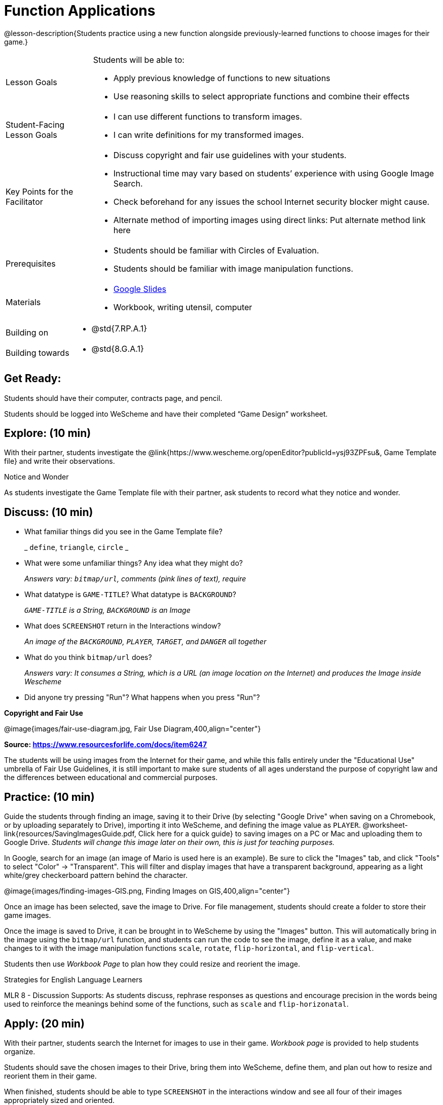 = Function Applications

@lesson-description{Students practice using a new function alongside previously-learned functions to choose images for their game.}


[.left-header,cols="20a,80a", stripes=none]
|===
|Lesson Goals
|Students will be able to:

* Apply previous knowledge of functions to new situations
* Use reasoning skills to select appropriate functions and combine their effects

|Student-Facing Lesson Goals
|
* I can use different functions to transform images.
* I can write definitions for my transformed images.


|Key Points for the Facilitator
|
* Discuss copyright and fair use guidelines with your students.   
* Instructional time may vary based on students’ experience with using Google Image Search.  
* Check beforehand for any issues the school Internet security blocker might cause.  
* Alternate method of importing images using direct links: Put alternate method link here

|Prerequisites
|
* Students should be familiar with Circles of Evaluation.
* Students should be familiar with image manipulation functions.

|Materials
|
* https://docs.google.com/presentation/d/1sxU3oF6wOVZJ_5YMmgxYor3Ec5LNISudyJiuj0Q_5oQ/view[Google Slides]
* Workbook, writing utensil, computer
|===

[.left-header,cols="20a,80a", stripes=none]
|===
|Building on
|
* @std{7.RP.A.1}


|Building towards
|
* @std{8.G.A.1}
|===


== Get Ready:

Students should have their computer, contracts page, and pencil.

Students should be logged into WeScheme and have their completed “Game Design” worksheet.

== Explore: (10 min)

With their partner, students investigate the @link{https://www.wescheme.org/openEditor?publicId=ysj93ZPFsu&, Game Template file} and write their observations.  

[.notice-box]
.Notice and Wonder
****
As students investigate the Game Template file with their partner, 
ask students to record what they notice and wonder.   
****

== Discuss: (10 min)

* What familiar things did you see in the Game Template file? 
+
_ `define`, `triangle`, `circle` _
* What were some unfamiliar things?  Any idea what they might do? 
+
_Answers vary: `bitmap/url`, comments (pink lines of text), require_
* What datatype is `GAME-TITLE`?  What datatype is `BACKGROUND`? 
+
_``GAME-TITLE`` is a String, `BACKGROUND` is an Image_
* What does `SCREENSHOT` return in the Interactions window? 
+
_An image of the `BACKGROUND`, `PLAYER`, `TARGET`, and `DANGER` all together_
* What do you think `bitmap/url` does? 
+
_Answers vary: It consumes a String, which is a URL (an image location on the Internet) and produces the Image inside Wescheme_
* Did anyone try pressing "Run"?  What happens when you press "Run"?

*Copyright and Fair Use*

@image{images/fair-use-diagram.jpg, Fair Use Diagram,400,align="center"}

[.text-center]
*Source: https://www.resourcesforlife.com/docs/item6247*

The students will be using images from the Internet for their game, and while this falls entirely under the "Educational Use" umbrella of Fair Use Guidelines, it is still important to make sure students of all ages understand the purpose of copyright law and the differences between educational and commercial purposes.  

== Practice: (10 min)

Guide the students through finding an image, saving it to their Drive (by selecting "Google Drive" when saving on a Chromebook, or by uploading separately to Drive), importing it into WeScheme, and defining the image value as `PLAYER`.  @worksheet-link{resources/SavingImagesGuide.pdf, Click here for a quick guide} to saving images on a PC or Mac and uploading them to Google Drive.
_Students will change this image later on their own, this is just for teaching purposes._

In Google, search for an image (an image of Mario is used here is an example).  Be sure to click the "Images" tab, and click "Tools" to select "Color" -> "Transparent".  This will filter and display images that have a transparent background, appearing as a light white/grey checkerboard pattern behind the character.

@image{images/finding-images-GIS.png, Finding Images on GIS,400,align="center"} 

Once an image has been selected, save the image to Drive.  For file management, students should create a folder to store their game images.

Once the image is saved to Drive, it can be brought in to WeScheme by using the "Images" button.  This will automatically bring in the image using the `bitmap/url` function, and students can run the code to see the image, define it as a value, and make changes to it with the image manipulation functions `scale`, `rotate`, `flip-horizontal`, and `flip-vertical`.   

Students then use _Workbook Page_ to plan how they could resize and reorient the image.


[.strategy-box]
.Strategies for English Language Learners
****
MLR 8 - Discussion Supports: As students discuss, rephrase responses as questions and encourage precision in the words being used to reinforce the meanings behind some of the functions, such as `scale` and `flip-horizonatal`. 
****

== Apply: (20 min)

With their partner, students search the Internet for images to use in their game.  _Workbook page_ is provided to help students organize.

Students should save the chosen images to their Drive, bring them into WeScheme, define them, and plan out how to resize and reorient them in their game.

When finished, students should be able to type `SCREENSHOT` in the interactions window and see all four of their images appropriately sized and oriented.
